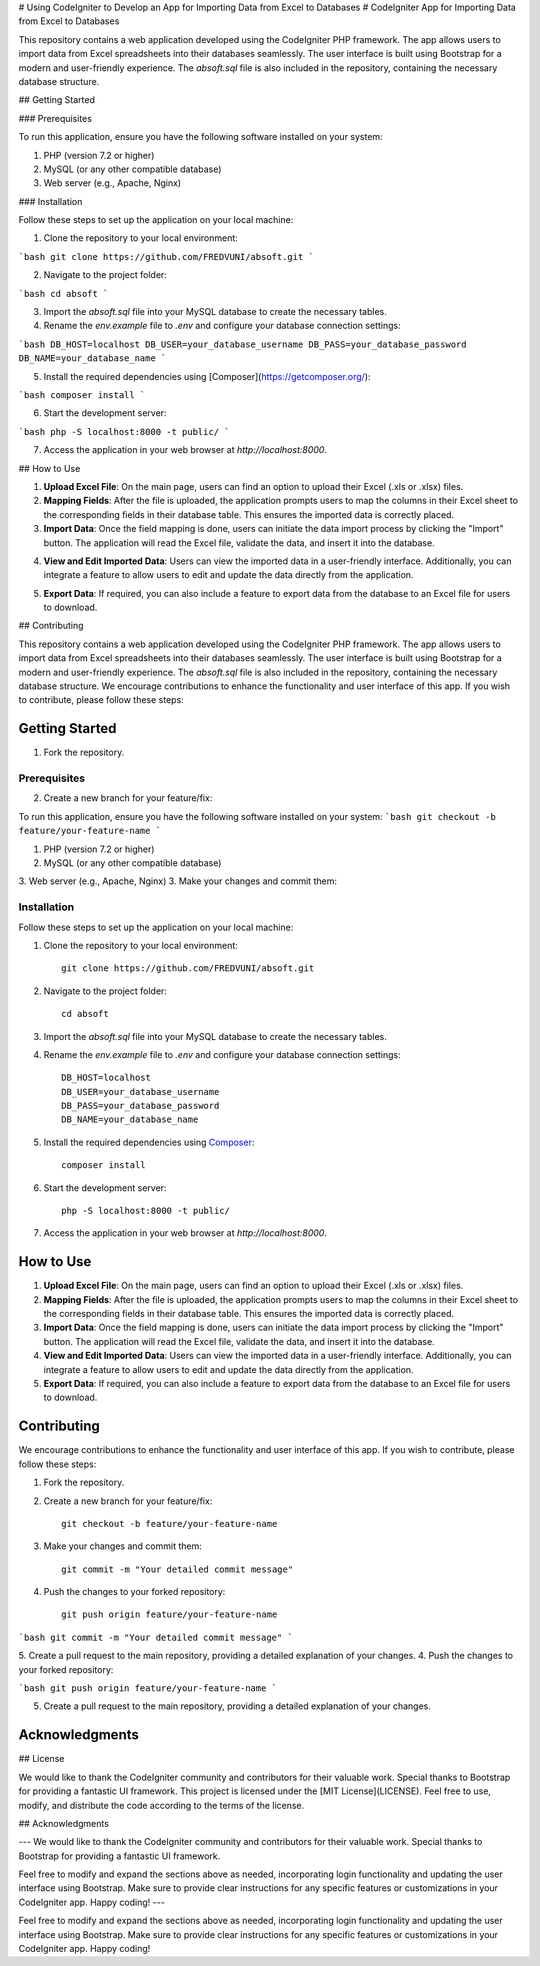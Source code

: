 # Using CodeIgniter to Develop an App for Importing Data from Excel to Databases
# CodeIgniter App for Importing Data from Excel to Databases

This repository contains a web application developed using the CodeIgniter PHP framework. The app allows users to import data from Excel spreadsheets into their databases seamlessly. The user interface is built using Bootstrap for a modern and user-friendly experience. The `absoft.sql` file is also included in the repository, containing the necessary database structure.

## Getting Started

### Prerequisites

To run this application, ensure you have the following software installed on your system:

1. PHP (version 7.2 or higher)
2. MySQL (or any other compatible database)
3. Web server (e.g., Apache, Nginx)

### Installation

Follow these steps to set up the application on your local machine:

1. Clone the repository to your local environment:

```bash
git clone https://github.com/FREDVUNI/absoft.git
```

2. Navigate to the project folder:

```bash
cd absoft
```

3. Import the `absoft.sql` file into your MySQL database to create the necessary tables.

4. Rename the `env.example` file to `.env` and configure your database connection settings:

```bash
DB_HOST=localhost
DB_USER=your_database_username
DB_PASS=your_database_password
DB_NAME=your_database_name
```

5. Install the required dependencies using [Composer](https://getcomposer.org/):

```bash
composer install
```

6. Start the development server:

```bash
php -S localhost:8000 -t public/
```

7. Access the application in your web browser at `http://localhost:8000`.

## How to Use

1. **Upload Excel File**: On the main page, users can find an option to upload their Excel (.xls or .xlsx) files.

2. **Mapping Fields**: After the file is uploaded, the application prompts users to map the columns in their Excel sheet to the corresponding fields in their database table. This ensures the imported data is correctly placed.

3. **Import Data**: Once the field mapping is done, users can initiate the data import process by clicking the "Import" button. The application will read the Excel file, validate the data, and insert it into the database.

.. image:: https://img.shields.io/badge/CodeIgniter-v3.1.11-brightgreen
   :target: https://codeigniter.com/
   :alt: CodeIgniter Version
4. **View and Edit Imported Data**: Users can view the imported data in a user-friendly interface. Additionally, you can integrate a feature to allow users to edit and update the data directly from the application.

.. image:: https://img.shields.io/badge/Bootstrap-v5.0.2-blueviolet
   :target: https://getbootstrap.com/
   :alt: Bootstrap Version
5. **Export Data**: If required, you can also include a feature to export data from the database to an Excel file for users to download.

.. image:: https://img.shields.io/github/license/FREDVUNI/absoft
   :target: https://github.com/FREDVUNI/absoft/blob/main/LICENSE
   :alt: MIT License
## Contributing

This repository contains a web application developed using the CodeIgniter PHP framework. The app allows users to import data from Excel spreadsheets into their databases seamlessly. The user interface is built using Bootstrap for a modern and user-friendly experience. The `absoft.sql` file is also included in the repository, containing the necessary database structure.
We encourage contributions to enhance the functionality and user interface of this app. If you wish to contribute, please follow these steps:

Getting Started
===============
1. Fork the repository.

Prerequisites
-------------
2. Create a new branch for your feature/fix:

To run this application, ensure you have the following software installed on your system:
```bash
git checkout -b feature/your-feature-name
```

1. PHP (version 7.2 or higher)
2. MySQL (or any other compatible database)
3. Web server (e.g., Apache, Nginx)
3. Make your changes and commit them:

Installation
------------

Follow these steps to set up the application on your local machine:

1. Clone the repository to your local environment::

    git clone https://github.com/FREDVUNI/absoft.git

2. Navigate to the project folder::

    cd absoft

3. Import the `absoft.sql` file into your MySQL database to create the necessary tables.

4. Rename the `env.example` file to `.env` and configure your database connection settings::

    DB_HOST=localhost
    DB_USER=your_database_username
    DB_PASS=your_database_password
    DB_NAME=your_database_name

5. Install the required dependencies using `Composer`_::

    composer install

6. Start the development server::

    php -S localhost:8000 -t public/

7. Access the application in your web browser at `http://localhost:8000`.

How to Use
==========

1. **Upload Excel File**: On the main page, users can find an option to upload their Excel (.xls or .xlsx) files.

2. **Mapping Fields**: After the file is uploaded, the application prompts users to map the columns in their Excel sheet to the corresponding fields in their database table. This ensures the imported data is correctly placed.

3. **Import Data**: Once the field mapping is done, users can initiate the data import process by clicking the "Import" button. The application will read the Excel file, validate the data, and insert it into the database.

4. **View and Edit Imported Data**: Users can view the imported data in a user-friendly interface. Additionally, you can integrate a feature to allow users to edit and update the data directly from the application.

5. **Export Data**: If required, you can also include a feature to export data from the database to an Excel file for users to download.

Contributing
============

We encourage contributions to enhance the functionality and user interface of this app. If you wish to contribute, please follow these steps:

1. Fork the repository.

2. Create a new branch for your feature/fix::

    git checkout -b feature/your-feature-name

3. Make your changes and commit them::

    git commit -m "Your detailed commit message"

4. Push the changes to your forked repository::

    git push origin feature/your-feature-name
```bash
git commit -m "Your detailed commit message"
```

5. Create a pull request to the main repository, providing a detailed explanation of your changes.
4. Push the changes to your forked repository:

```bash
git push origin feature/your-feature-name
```

5. Create a pull request to the main repository, providing a detailed explanation of your changes.

Acknowledgments
===============
## License

We would like to thank the CodeIgniter community and contributors for their valuable work. Special thanks to Bootstrap for providing a fantastic UI framework.
This project is licensed under the [MIT License](LICENSE). Feel free to use, modify, and distribute the code according to the terms of the license.

.. _Composer: https://getcomposer.org/
.. _MIT License: https://github.com/FREDVUNI/absoft/blob/main/LICENSE
## Acknowledgments

---
We would like to thank the CodeIgniter community and contributors for their valuable work. Special thanks to Bootstrap for providing a fantastic UI framework.

Feel free to modify and expand the sections above as needed, incorporating login functionality and updating the user interface using Bootstrap. Make sure to provide clear instructions for any specific features or customizations in your CodeIgniter app. Happy coding!
---

Feel free to modify and expand the sections above as needed, incorporating login functionality and updating the user interface using Bootstrap. Make sure to provide clear instructions for any specific features or customizations in your CodeIgniter app. Happy coding!